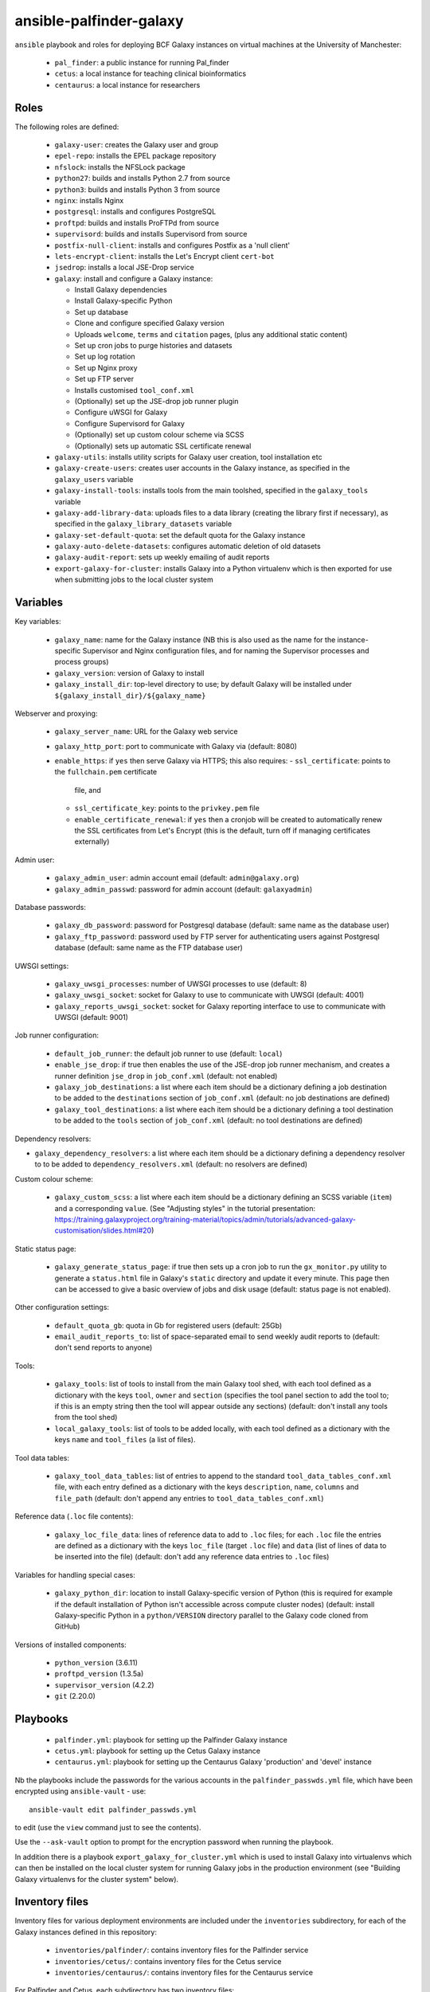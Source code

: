 ansible-palfinder-galaxy
========================

``ansible`` playbook and roles for deploying BCF Galaxy instances
on virtual machines at the University of Manchester:

 * ``pal_finder``: a public instance for running Pal_finder
 * ``cetus``: a local instance for teaching clinical
   bioinformatics
 * ``centaurus``: a local instance for researchers

Roles
-----

The following roles are defined:

 - ``galaxy-user``: creates the Galaxy user and group

 - ``epel-repo``: installs the EPEL package repository

 - ``nfslock``: installs the NFSLock package

 - ``python27``: builds and installs Python 2.7 from source

 - ``python3``: builds and installs Python 3 from source

 - ``nginx``: installs Nginx

 - ``postgresql``: installs and configures PostgreSQL

 - ``proftpd``: builds and installs ProFTPd from source

 - ``supervisord``: builds and installs Supervisord from source

 - ``postfix-null-client``: installs and configures Postfix as
   a 'null client'

 - ``lets-encrypt-client``: installs the Let's Encrypt client
   ``cert-bot``

 - ``jsedrop``: installs a local JSE-Drop service

 - ``galaxy``: install and configure a Galaxy instance:

   * Install Galaxy dependencies
   * Install Galaxy-specific Python
   * Set up database
   * Clone and configure specified Galaxy version
   * Uploads ``welcome``, ``terms`` and ``citation`` pages,
     (plus any additional static content)
   * Set up cron jobs to purge histories and datasets
   * Set up log rotation
   * Set up Nginx proxy
   * Set up FTP server
   * Installs customised ``tool_conf.xml``
   * (Optionally) set up the JSE-drop job runner plugin
   * Configure uWSGI for Galaxy
   * Configure Supervisord for Galaxy
   * (Optionally) set up custom colour scheme via SCSS
   * (Optionally) sets up automatic SSL certificate renewal

 - ``galaxy-utils``: installs utility scripts for Galaxy
   user creation, tool installation etc

 - ``galaxy-create-users``: creates user accounts in the Galaxy
   instance, as specified in the ``galaxy_users`` variable

 - ``galaxy-install-tools``: installs tools from the main toolshed,
   specified in the ``galaxy_tools`` variable

 - ``galaxy-add-library-data``: uploads files to a data library
   (creating the library first if necessary), as specified
   in the ``galaxy_library_datasets`` variable

 - ``galaxy-set-default-quota``: set the default quota for the
   Galaxy instance

 - ``galaxy-auto-delete-datasets``: configures automatic deletion
   of old datasets

 - ``galaxy-audit-report``: sets up weekly emailing of audit
   reports

 - ``export-galaxy-for-cluster``: installs Galaxy into a Python
   virtualenv which is then exported for use when submitting
   jobs to the local cluster system

Variables
---------

Key variables:

 - ``galaxy_name``: name for the Galaxy instance (NB this is also used
   as the name for the instance-specific Supervisor and Nginx
   configuration files, and for naming the Supervisor processes and
   process groups)
 - ``galaxy_version``: version of Galaxy to install
 - ``galaxy_install_dir``: top-level directory to use; by default Galaxy
   will be installed under ``${galaxy_install_dir}/${galaxy_name}``

Webserver and proxying:

 - ``galaxy_server_name``: URL for the Galaxy web service
 - ``galaxy_http_port``: port to communicate with Galaxy via
   (default: 8080)
 - ``enable_https``: if ``yes`` then serve Galaxy via HTTPS;
   this also requires:
   - ``ssl_certificate``: points to the ``fullchain.pem`` certificate
     file, and
   - ``ssl_certificate_key``: points to the ``privkey.pem`` file
   - ``enable_certificate_renewal``: if ``yes`` then a cronjob will be
     created to automatically renew the SSL certificates from
     Let's Encrypt (this is the default, turn off if managing
     certificates externally)

Admin user:

 - ``galaxy_admin_user``: admin account email (default:
   ``admin@galaxy.org``)
 - ``galaxy_admin_passwd``: password for admin account
   (default: ``galaxyadmin``)

Database passwords:

 - ``galaxy_db_password``: password for Postgresql database
   (default: same name as the database user)
 - ``galaxy_ftp_password``: password used by FTP server for
   authenticating users against Postgresql database
   (default: same name as the FTP database user)

UWSGI settings:

 - ``galaxy_uwsgi_processes``: number of UWSGI processes to
   use (default: 8)
 - ``galaxy_uwsgi_socket``: socket for Galaxy to use to
   communicate with UWSGI (default: 4001)
 - ``galaxy_reports_uwsgi_socket``: socket for Galaxy reporting
   interface to use to communicate with UWSGI (default: 9001)

Job runner configuration:

 - ``default_job_runner``: the default job runner to use
   (default: ``local``)
 - ``enable_jse_drop``: if true then enables the use of
   the JSE-drop job runner mechanism, and creates a runner
   definition ``jse_drop`` in ``job_conf.xml`` (default:
   not enabled)
 - ``galaxy_job_destinations``: a list where each item should
   be a dictionary defining a job destination to be added
   to the ``destinations`` section of ``job_conf.xml``
   (default: no job destinations are defined)
 - ``galaxy_tool_destinations``: a list where each item should
   be a dictionary defining a tool destination to be added to
   the ``tools`` section of ``job_conf.xml`` (default: no
   tool destinations are defined)

Dependency resolvers:

- ``galaxy_dependency_resolvers``: a list where each item
  should be a dictionary defining a dependency resolver to
  to be added to ``dependency_resolvers.xml`` (default: no
  resolvers are defined)

Custom colour scheme:

 - ``galaxy_custom_scss``: a list where each item should be
   a dictionary defining an SCSS variable (``item``) and a
   corresponding ``value``. (See "Adjusting styles" in the
   tutorial presentation:
   https://training.galaxyproject.org/training-material/topics/admin/tutorials/advanced-galaxy-customisation/slides.html#20)

Static status page:

 - ``galaxy_generate_status_page``: if true then sets up a
   cron job to run the ``gx_monitor.py`` utility to generate
   a ``status.html`` file in Galaxy's ``static`` directory
   and update it every minute. This page then can be
   accessed to give a basic overview of jobs and disk usage
   (default: status page is not enabled).

Other configuration settings:

 - ``default_quota_gb``: quota in Gb for registered users
   (default: 25Gb)
 - ``email_audit_reports_to``: list of space-separated email
   to send weekly audit reports to (default: don't send
   reports to anyone)

Tools:

 - ``galaxy_tools``: list of tools to install from the main
   Galaxy tool shed, with each tool defined as a dictionary
   with the keys ``tool``, ``owner`` and ``section`` (specifies
   the tool panel section to add the tool to; if this is an
   empty string then the tool will appear outside any sections)
   (default: don't install any tools from the tool shed)
 - ``local_galaxy_tools``: list of tools to be added locally,
   with each tool defined as a dictionary with the keys ``name``
   and ``tool_files`` (a list of files).

Tool data tables:

 - ``galaxy_tool_data_tables``: list of entries to append to
   the standard ``tool_data_tables_conf.xml`` file, with each
   entry defined as a dictionary with the keys ``description``,
   ``name``, ``columns`` and ``file_path`` (default: don't
   append any entries to ``tool_data_tables_conf.xml``)

Reference data (``.loc`` file contents):

 - ``galaxy_loc_file_data``: lines of reference data to add to
   ``.loc`` files; for each ``.loc`` file the entries are defined
   as a dictionary with the keys ``loc_file`` (target ``.loc``
   file) and ``data`` (list of lines of data to be inserted into
   the file) (default: don't add any reference data entries to
   ``.loc`` files)

Variables for handling special cases:

 - ``galaxy_python_dir``: location to install Galaxy-specific
   version of Python (this is required for example if the
   default installation of Python isn't accessible across compute
   cluster nodes) (default: install Galaxy-specific Python in
   a ``python/VERSION`` directory parallel to the Galaxy code
   cloned from GitHub)

Versions of installed components:

 - ``python_version`` (3.6.11)
 - ``proftpd_version`` (1.3.5a)
 - ``supervisor_version`` (4.2.2)
 - ``git`` (2.20.0)

Playbooks
---------

 - ``palfinder.yml``: playbook for setting up the Palfinder Galaxy
   instance
 - ``cetus.yml``: playbook for setting up the Cetus Galaxy instance
 - ``centaurus.yml``: playbook for setting up the Centaurus Galaxy
   'production' and 'devel' instance

Nb the playbooks include the passwords for the various accounts in
the ``palfinder_passwds.yml`` file, which have been encrypted using
``ansible-vault`` - use::

    ansible-vault edit palfinder_passwds.yml

to edit (use the ``view`` command just to see the contents).

Use the ``--ask-vault`` option to prompt for the encryption password
when running the playbook.

In addition there is a playbook ``export_galaxy_for_cluster.yml``
which is used to install Galaxy into virtualenvs which can then be
installed on the local cluster system for running Galaxy jobs in the
production environment (see "Building Galaxy virtualenvs for the
cluster system" below).

Inventory files
---------------

Inventory files for various deployment environments are included
under the ``inventories`` subdirectory, for each of the Galaxy
instances defined in this repository:

 - ``inventories/palfinder/``: contains inventory files for the
   Palfinder service
 - ``inventories/cetus/``: contains inventory files for the Cetus
   service
 - ``inventories/centaurus/``: contains inventory files for the
   Centaurus service

For Palfinder and Cetus, each subdirectory has two inventory files:

 - ``production.yml``: inventory for the production instance of the
   service
 - ``vagrant.yml``: inventory for local testing of the service with
   Vagrant

For Centaurus, there are four inventory files:

 - ``production.yml``: main production instance
 - ``devel.yml``: test instance
 - ``vagrant-production``: local Vagrant version of the production
   instance
 - ``vagrant-devel``: local Vagrant version of the test instance

These inventories are intended to be used as an alternative to the
central inventory file (typically ``/etc/ansible/hosts``).

To explicitly specify which inventory to target for a playbook run,
use the ``-i`` option e.g.::

    ansible-playbook palfinder.yml -i inventories/palfinder/production.yml

will target the production Palfinder service instance.
   
Running the playbooks
---------------------

You must pass in the hosts that the playbooks will be run on via
the ``ansible-playbook`` command line, for example::

    ansible-playbook palfinder.yml [ -b ] [ -u USER ] [ --ask-vault ] [ -i INVENTORY ]

Testing using Vagrant
---------------------

The repo includes a ``Vagrantfile`` which can be used to create
virtual machines for testing the deployment.

The following servers are defined in the ``Vagrantfile``:

 - ``centaurus``: CentOS Linux 7 VM (http://192.168.60.3)
 - ``palfinder``: Scientific Linux 6 VM (uses the address
   http://192.168.60.4)
 - ``cetus``: Scientific Linux 7 VM (uses the address
   http://192.168.60.5)

An additional VM is used to build Galaxy virtual environment for
deployment on the compute cluster:

 - ``csf``: CentOS 7.8 (http://192.168.60.8) - see below ("Building
   Galaxy virtualenvs for the cluster system")

To create and log into a Vagrant VM instance for testing Palfinder do
e.g.::

    vagrant up palfinder
    vagrant ssh palfinder

Use the Vagrant-specific inventory file to test locally (note that
these are not as fully-featured as the production versions), e.g.::

    ansible-playbook palfinder.yml -i inventories/palfinder/vagrant.yml

Point your browser at the appropriate address to access the local
test instance once it has been deployed.

.. note::

   For ``centaurus`` the Vagrant VM is aliased as

   ``centaurus.hosszu.lan``

   and this can be added to the ``/etc/hosts`` file on the host
   machine, so that the browser can be pointed to this address
   (instead of ``192.168.60.3``) for testing.

   (See e.g. https://www.tecmint.com/setup-local-dns-using-etc-hosts-file-in-linux/
   for details of how to modify ``/etc/hosts``.)

Building Galaxy virtualenvs for the cluster system
--------------------------------------------------

For some production instances where jobs are submitted to the cluster
system, there can be issues when the Galaxy VM OS is substantially
different to that of the cluster.

In these cases a workaround is to build a Galaxy virtualenv that is
installed on the cluster and which is used by the jobs submitted to it;
the ``export_galaxy_for_cluster.yml`` playbook can be used to build
Galaxy virtualenvs on a CentOS 7 Vagrant box for this purpose.

The inventory files in ``inventories/csf/`` target specific production
Galaxy instances; to generate a Galaxy virtualenv for the ``centaurus``
instance do e.g.:

::

   ansible-playbook export_galaxy_for_cluster.yml -b -i inventories/csf/centaurus.yml

This will generate a .tgz archive in the ``assets`` directory, which will
contain the Galaxy virtualenv to be unpacked and used on the target VM.

Notes on the deployment
-----------------------

 - The playbook specifies Python 2.7.10 as there is a problem with
   2.7.11 when used with Galaxy 15.10.

 - Python is installed under ``/usr/local`` by default, this can be
   changed via the ``python_install_dir`` parameter. This Python
   installation is used by other system software (e.g. supervisord).

   By default this is also the Python installation used by Galaxy,
   however it is possible to specify a separate Python installation
   for Galaxy via the ``galaxy_python_dir`` parameter (for example if
   this needs to be accessible from other systems such as a compute
   cluster).

 - The galaxy database user password is the same as the user name.

 - To remove the Galaxy database and user from PostgreSQL, become the
   ``postgres`` user, start the ``psql`` console application and do::

       DROP DATABASE galaxy_palfinder;
       DROP ROLE galaxy;
       DROP ROLE galaxy_ftp;

 - If deploying to a virtual machine and using port forwarding to
   connect to the Nginx/Galaxy server, it may be necessary to open
   port 80 on the VM e.g. by editing ``/etc/sysconfig/iptables``
   (similarly port 443 for SSL access and port 21 for FTP upload).

 - We need to install Supervisord as the default version available
   via ``yum`` on Scientific Linux is too old for the syntax used
   by the Galaxy config.

 - The following ports need to be open for various services:

   * 80: HTTP access
   * 443: HTTPS access
   * 21: FTP upload
   * 25: outgoing email

 - To enable TLS/SSL access (i.e. use HTTPS rather than HTTP)
   set the ``enable_https`` variable.

   Note that you will also need SSL certificate files. You can
   create a dummy certificate using ``/etc/ssl/certs/make-dummy-cert``;
   if this is named after the server in the ``/etc/ssl/certs/``
   directory then it will used by default; set the
   ``ssl_certificate`` and ``ssl_certificate_key`` variables to
   specify the location of the certificate files explicitly.

 - Optionally the deployment can make use of a novel job submission
   called JSE-drop which has been developed at Manchester.

   To enable the plugin for this system, set the ``enable_jsedrop``
   parameter to ``yes``. The 'drop directory' that JSE-drop will use
   can be set via the ``galaxy_jse_drop_dir`` parameter.

   In addition the following options can be set:

   * By default jobs will use the same Python virtual environment as
     the Galaxy installation; this can be changed by specifying the
     ``galaxy_jse_drop_virtual_env`` parameter.

   * An optional identifier can be inserted into job names by
     setting the ``galaxy_jse_drop_galaxy_id`` parameter.

   For each JSE-drop job destination there are additional parameters:

   * Set the number of slots (i.e. cores) used for running by
     specifying the ``jse_drop_slots`` parameter (defaults
     to 1 slot if not specified).

   * Options to use with ``qsub`` when submitting jobs can be
     specified via the ``jse_drop_qsub_options`` parameter.

Vagrant Boxes
-------------

The following Vagrant VirtualBox images are recommended for use with the
playbooks:

 - **CentOS 7**: ``centos/7`` https://app.vagrantup.com/centos/boxes/7/versions/2004.01/providers/virtualbox.box
 - **CentOS 8**: ``centos/8`` https://app.vagrantup.com/centos/boxes/8/versions/2011.0/providers/virtualbox.box

To install a VirtualBox image for use with Vagrant, do:

::

   vagrant box add --name NAME URL

For example:

::
   vagrant box add --name centos/7 https://app.vagrantup.com/centos/boxes/7/versions/2004.01/providers/virtualbox.box

Known Issues
------------

 - ``python27.yml``: fails on the ``pip`` installation step.

 - Tool installation can timeout or fail in which case it will need
   to be completed manually.

 - In the vagrant testing environment restarting Galaxy using the
   ``supervisorctl`` utility can fail. This appears to be due to
   ``uWSGI`` child processes not being removed, and subsequently
   blocking the port used by ``uWSGI``/``Galaxy``. Why this is the
   case is not clear, so for now the ``galaxyctl.sh`` utility
   script has been added to work around this problem.

 - SSH keys can change when recreating a Vagrant VM for testing,
   in which case you should use e.g. ``ssh-keygen -R "192.168.60.5"``
   (or the IP address of the appropriate instance, see above) to
   remove the old keys before running the playbooks.
